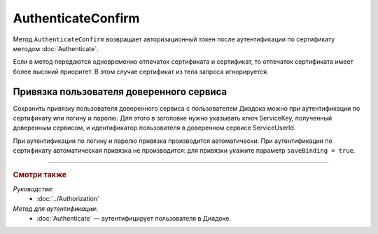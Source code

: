 AuthenticateConfirm
===================

Метод ``AuthenticateConfirm`` возвращает авторизационный токен после аутентификации по сертификату методом :doc:`Authenticate`.

.. http:post:: /V2/AuthenticateConfirm

	:queryparam token: строка в формате Base64, полученная после расшифровки тела ответа метода :doc:`Authenticate <./Authenticate>`.
	:queryparam thumbprint: отпечаток сертификата пользователя. Необязательный параметр. Если не указан, в теле запроса нужно передать сертификат пользователя, сериализованный в `DER <http://www.itu.int/ITU-T/studygroups/com17/languages/X.690-0207.pdf>`__.
	:queryparam saveBinding: флаг для :ref:`сохранения привязки пользователя доверенного сервиса <save_binding>`. Укажите значение ``true``, если нужно сохранить привязку. Необязательный параметр. По умолчанию имеет значение ``false``.

	:requestheader Authorization: данные, необходимые для авторизации. В заголовке нужно передать ``DiadocAuth ddauth_api_client_id``.

	:request Body: Если параметр ``thumbprint`` не указан, тело запроса должно содержать :rfc:`X.509 <5280>` сертификат пользователя, сериализованный в `DER <http://www.itu.int/ITU-T/studygroups/com17/languages/X.690-0207.pdf>`__. Иначе может быть пустым.

	:statuscode 200: операция успешно завершена.
	:statuscode 400: данные в запросе имеют неверный формат или отсутствуют обязательные параметры.
	:statuscode 401: в запросе отсутствует HTTP-заголовок ``Authorization``, или в этом заголовке отсутствует параметр ``ddauth_api_client_id``, или переданный в нем ключ разработчика не зарегистрирован в Диадоке.
	:statuscode 403: доступ запрещен.
	:statuscode 405: используется неподходящий HTTP-метод.
	:statuscode 500: при обработке запроса возникла непредвиденная ошибка.

	:response Body: Тело ответа содержит авторизационный токен.

Если в метод передаются одновременно отпечаток сертификата и сертификат, то отпечаток сертификата имеет более высокий приоритет. В этом случае сертификат из тела запроса игнорируется.

.. _save_binding:

Привязка пользователя доверенного сервиса
-----------------------------------------

Сохранить привязку пользователя доверенного сервиса с пользователем Диадока можно при аутентификации по сертификату или логину и паролю. Для этого в заголовке нужно указывать ключ ServiceKey, полученный доверенным сервисом, и идентификатор пользователя в доверенном сервисе ServiceUserId.

При аутентификации по логину и паролю привязка производится автоматически. При аутентификации по сертификату автоматическая привязка не производится: для привязки укажите параметр ``saveBinding = true``.

----

.. rubric:: Смотри также

*Руководства:*
	- :doc:`../Authorization`

*Метод для аутентификации:*
	- :doc:`Authenticate` — аутентифицирует пользователя в Диадоке.